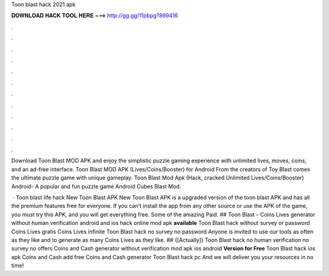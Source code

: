 Toon blast hack 2021 apk



𝐃𝐎𝐖𝐍𝐋𝐎𝐀𝐃 𝐇𝐀𝐂𝐊 𝐓𝐎𝐎𝐋 𝐇𝐄𝐑𝐄 ===> http://gg.gg/11pbpg?869416



.



.



.



.



.



.



.



.



.



.



.



.

Download Toon Blast MOD APK and enjoy the simplistic puzzle gaming experience with unlimited lives, moves, coins, and an ad-free interface. Toon Blast MOD APK (Lives/Coins/Booster) for Android From the creators of Toy Blast comes the ultimate puzzle game with unique gameplay. Toon Blast Mod Apk (Hack, cracked Unlimited Lives/Coins/Booster) Android- A popular and fun puzzle game Android Cubes Blast Mod.

 · Toon blast life hack New Toon Blast APK New Toon Blast APK is a upgraded version of the toon blast APK and has all the premium features free for everyone. If you can’t install the app from any other source or use the APK of the game, you must try this APK, and you will get everything free. Some of the amazing Paid. ## Toon Blast – Coins Lives generator without human verification android and ios hack online mod apk **available** Toon Blast hack without survey or password Coins Lives gratis Coins Lives infinite Toon Blast hack no survey no password Anyone is invited to use our tools as often as they like and to generate as many Coins Lives as they like. ## {[Actually]} Toon Blast hack no human verification no survey no offers Coins and Cash generator without verification mod apk ios android **Version for Free** Toon Blast hack ios apk Coins and Cash add free Coins and Cash generator Toon Blast hack pc And we will deliver you your resources in no time!
